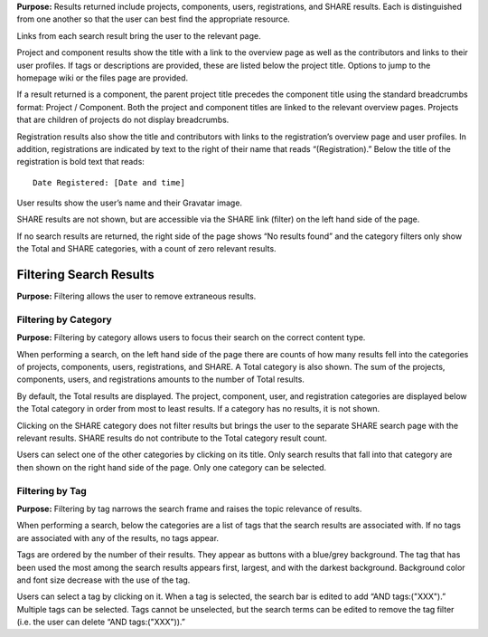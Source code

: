 
**Purpose:** Results returned include projects, components, users, registrations, and SHARE results. Each is distinguished
from one another so that the user can best find the appropriate resource.

Links from each search result bring the user to the relevant page.

Project and component results show the title with a link to the overview page as well as the contributors and links to
their user profiles. If tags or descriptions are provided, these are listed below the project title. Options to jump to
the homepage wiki or the files page are provided.

If a result returned is a component, the parent project title precedes the component title using the standard breadcrumbs
format: Project / Component. Both the project and component titles are linked to the relevant overview pages. Projects
that are children of projects do not display breadcrumbs.

Registration results also show the title and contributors with links to the registration’s overview page and user profiles.
In addition, registrations are indicated by text to the right of their name that reads “(Registration).” Below the title
of the registration is bold text that reads::

    Date Registered: [Date and time]

User results show the user’s name and their Gravatar image.

SHARE results are not shown, but are accessible via the SHARE link (filter) on the left hand side of the page.

If no search results are returned, the right side of the page shows “No results found” and the category filters only
show the Total and SHARE categories, with a count of zero relevant results.

Filtering Search Results
----------------------
**Purpose:** Filtering allows the user to remove extraneous results.

Filtering by Category
^^^^^^^^^^^^^^^^^^^^
**Purpose:** Filtering by category allows users to focus their search on the correct content type.

When performing a search, on the left hand side of the page there are counts of how many results fell into the categories
of projects, components, users, registrations, and SHARE. A Total category is also shown. The sum of the projects, components,
users, and registrations amounts to the number of Total results.

By default, the Total results are displayed. The project, component, user, and registration categories are displayed
below the Total category in order from most to least results. If a category has no results, it is not shown.

Clicking on the SHARE category does not filter results but brings the user to the separate SHARE search page with the
relevant results. SHARE results do not contribute to the Total category result count.

Users can select one of the other categories by clicking on its title. Only search results that fall into that category
are then shown on the right hand side of the page. Only one category can be selected.


Filtering by Tag
^^^^^^^^^^^^^^^^^
**Purpose:** Filtering by tag narrows the search frame and raises the topic relevance of results.

When performing a search, below the categories are a list of tags that the search results are associated with. If no tags
are associated with any of the results, no tags appear.

Tags are ordered by the number of their results. They appear as buttons with a blue/grey background. The tag that has been
used the most among the search results appears first, largest, and with the darkest background. Background color and font
size decrease with the use of the tag.

Users can select a tag by clicking on it. When a tag is selected, the search bar is edited to add “AND tags:("XXX").” Multiple
tags can be selected. Tags cannot be unselected, but the search terms can be edited to remove the tag filter (i.e. the user can delete “AND tags:("XXX")).”
